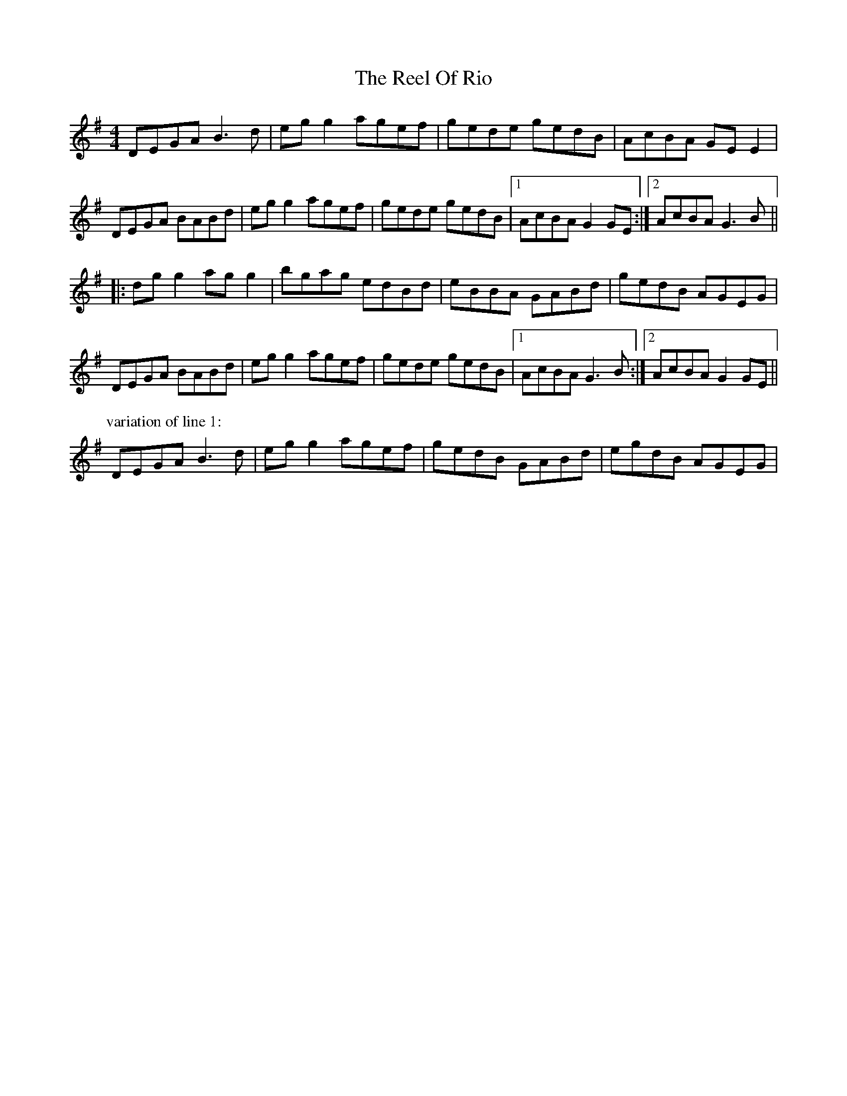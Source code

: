X: 34197
T: Reel Of Rio, The
R: reel
M: 4/4
K: Gmajor
DEGA B3 d|eg g2 agef|gede gedB|AcBA GE E2|
DEGA BABd|eg g2 agef|gede gedB|1 AcBA G2 GE:|2 AcBA G3 B||
|:dg g2 ag g2|bgag edBd|eBBA GABd|gedB AGEG|
DEGA BABd|eg g2 agef|gede gedB|1 AcBA G3 B:|2 AcBA G2 GE||
P:variation of line 1:
DEGA B3 d|eg g2 agef|gedB GABd|egdB AGEG|

